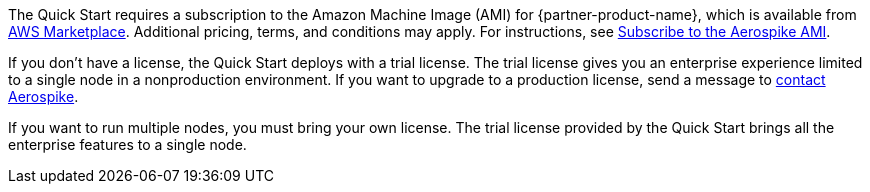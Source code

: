 // Include details about any licenses and how to sign up. Provide links as appropriate. If no licenses are required, clarify that. The following paragraphs provide examples of details you can provide. Remove italics, and rephrase as appropriate.

The Quick Start requires a subscription to the Amazon Machine Image (AMI) for {partner-product-name}, which is available from https://aws.amazon.com/marketplace/pp/prodview-ouzvxjdgfsa64/[AWS Marketplace^]. Additional pricing, terms, and conditions may apply. For instructions, see link:#_subscribe_to_the_aerospike_ami[Subscribe to the Aerospike AMI].

If you don't have a license, the Quick Start deploys with a trial license. The trial license gives you an enterprise experience limited to a single node in a nonproduction environment. If you want to upgrade to a production license, send a message to https://aerospike.com/forms/contact-us/[contact Aerospike^].

If you want to run multiple nodes, you must bring your own license. The trial license provided by the Quick Start brings all the enterprise features to a single node.
